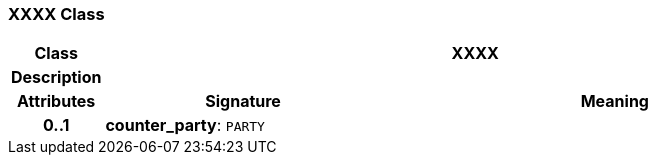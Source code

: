 === XXXX Class

[cols="^1,3,5"]
|===
h|*Class*
2+^h|*XXXX*

h|*Description*
2+a|

h|*Attributes*
^h|*Signature*
^h|*Meaning*

h|*0..1*
|*counter_party*: `PARTY`
a|
|===
